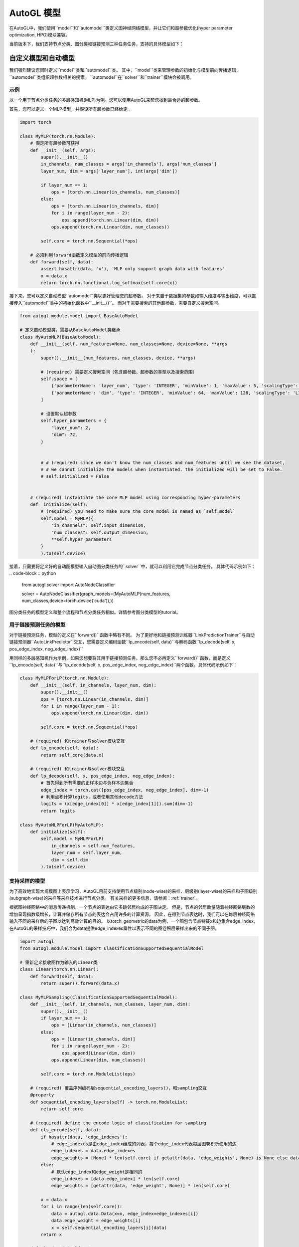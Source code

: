 .. _model:

AutoGL 模型
============
在AutoGL中，我们使用``model``和``automodel``类定义图神经网络模型，并让它们和超参数优化(hyper parameter optimization, HPO)模块兼容。

当前版本下，我们支持节点分类、图分类和链接预测三种任务任务，支持的具体模型如下：

+----------------------+----------------------------+
| 任务                 | 模型                        |
+======================+============================+
| 节点分类              | ``gcn``, ``gat``, ``sage`` |
+----------------------+----------------------------+
| 图分类                | ``gin``, ``topk``          |
+----------------------+----------------------------+
| 链接预测              | ``gcn``, ``gat``, ``sage`` |
+----------------------+----------------------------+

自定义模型和自动模型
------------------
我们强烈建议您同时定义``model``类和``automodel``类。
其中，``model``类来管理参数的初始化与模型前向传播逻辑，``automodel``类组织超参数相关的搜索。
``automodel``在``solver``和``trainer``模块会被调用。

示例
^^^^
以一个用于节点分类任务的多层感知机(MLP)为例。您可以使用AutoGL来帮您找到最合适的超参数。

首先，您可以定义一个MLP模型，并假设所有超参数已经给定。

.. code-block:: python

    import torch

    class MyMLP(torch.nn.Module):
        # 假定所有超参数可获得
        def __init__(self, args):
            super().__init__()
            in_channels, num_classes = args['in_channels'], args['num_classes']
            layer_num, dim = args['layer_num'], int(args['dim'])

            if layer_num == 1:
                ops = [torch.nn.Linear(in_channels, num_classes)]
            else:
                ops = [torch.nn.Linear(in_channels, dim)]
                for i in range(layer_num - 2):
                    ops.append(torch.nn.Linear(dim, dim))
                ops.append(torch.nn.Linear(dim, num_classes))
        
            self.core = torch.nn.Sequential(*ops)
        
        # 必须利用forward函数定义模型的前向传播逻辑
        def forward(self, data):
            assert hasattr(data, 'x'), 'MLP only support graph data with features'
            x = data.x
            return torch.nn.functional.log_softmax(self.core(x))


接下来，您可以定义自动模型``automodel``类以更好管理您的超参数。
对于来自于数据集的参数如输入维度与输出维度，可以直接传入``automodel``类中的初始化函数中``__init__()``。
而对于需要搜索的其他超参数，需要自定义搜索空间。

.. code-block:: python

    from autogl.module.model import BaseAutoModel
    
    # 定义自动模型类，需要从BaseAutoModel类继承
    class MyAutoMLP(BaseAutoModel):
        def __init__(self, num_features=None, num_classes=None, device=None, **args
        ):
            super().__init__(num_features, num_classes, device, **args)

            # (required) 需要定义搜索空间（包含超参数、超参数的类型以及搜索范围）
            self.space = [
                {'parameterName': 'layer_num', 'type': 'INTEGER', 'minValue': 1, 'maxValue': 5, 'scalingType': 'LINEAR'},
                {'parameterName': 'dim', 'type': 'INTEGER', 'minValue': 64, 'maxValue': 128, 'scalingType': 'LINEAR'}
            ]

            # 设置默认超参数
            self.hyper_parameters = {
                "layer_num": 2,
                "dim": 72,
            }


            # # (required) since we don't know the num_classes and num_features until we see the dataset,
            # # we cannot initialize the models when instantiated. the initialized will be set to False.
            # self.initialized = False


        # (required) instantiate the core MLP model using corresponding hyper-parameters
        def _initialize(self):
            # (required) you need to make sure the core model is named as `self.model`
            self.model = MyMLP({
                "in_channels": self.input_dimension,
                "num_classes": self.output_dimension,
                **self.hyper_parameters
            }
            ).to(self.device)

        

接着，只需要将定义好的自动图模型输入自动图分类任务的``solver``中，就可以利用它完成节点分类任务。
具体代码示例如下：
.. code-block :: python

    from autogl.solver import AutoNodeClassifier

    solver = AutoNodeClassifier(graph_models=(MyAutoMLP(num_features, num_classes,device=torch.device('cuda')),))



图分类任务的模型定义和整个流程和节点分类任务相似。详情参考图分类模型的tutorial。


用于链接预测任务的模型
^^^^^^^^^^^^^^^^^^^^

对于链接预测任务，模型的定义在``forward()``函数中略有不同。
为了更好地和链接预测训练器``LinkPredictionTrainer``与自动链接预测器``AutoLinkPredictor``交互，您需要定义编码函数``lp_encode(self, data)``与解码函数``lp_decode(self, x, pos_edge_index, neg_edge_index)``

用同样的多层感知机作为示例，如果您想要将其用于链接预测任务，那么您不必再定义``forward()``函数，而是定义``lp_encode(self, data)``与``lp_decode(self, x, pos_edge_index, neg_edge_index)``两个函数。具体代码示例如下：

.. code-block:: python

    class MyMLPForLP(torch.nn.Module):
        def __init__(self, in_channels, layer_num, dim):
            super().__init__()
            ops = [torch.nn.Linear(in_channels, dim)]
            for i in range(layer_num - 1):
                ops.append(torch.nn.Linear(dim, dim))
        
            self.core = torch.nn.Sequential(*ops)

        # (required) 和trainer与solver模块交互
        def lp_encode(self, data):
            return self.core(data.x)

        # (required) 和trainer与solver模块交互
        def lp_decode(self, x, pos_edge_index, neg_edge_index):
            # 首先得到所有需要的正样本边与负样本边集合
            edge_index = torch.cat([pos_edge_index, neg_edge_index], dim=-1)
            # 利用点积计算logits，或者使用其他decode方法
            logits = (x[edge_index[0]] * x[edge_index[1]]).sum(dim=-1)
            return logits

    class MyAutoMLPForLP(MyAutoMLP):
        def initialize(self):
            self.model = MyMLPForLP(
                in_channels = self.num_features,
                layer_num = self.layer_num,
                dim = self.dim
            ).to(self.device)



支持采样的模型
^^^^^^^^^^^^^
为了高效地实现大规模图上表示学习，AutoGL目前支持使用节点级别(node-wise)的采样、层级别(layer-wise)的采样和子图级别(subgraph-wise)的采样等采样技术进行节点分类。
有关采样的更多信息，请参阅：:ref:`trainer`。

根据图神经网络中的消息传递机制，一个节点的表达由它多跳邻居构成的子图决定。
但是，节点的邻居数量随着神经网络层数的增加呈现指数级增长，计算并储存所有节点的表达会占用许多的计算资源。
因此，在得到节点表达时，我们可以在每层神经网络输入不同的采样后的子图以达到高效计算的目的。
以torch_geometric的data为例，一个图包含节点特征x和边集合edge_index，在AutoGL的采样技巧中，我们会为data提供edge_indexes属性以表示不同的图卷积层采样出来的不同子图。

.. code-block:: python

    import autogl
    from autogl.module.model import ClassificationSupportedSequentialModel

    # 重新定义接收图作为输入的Linear类
    class Linear(torch.nn.Linear):
        def forward(self, data):
            return super().forward(data.x)

    class MyMLPSampling(ClassificationSupportedSequentialModel):
        def __init__(self, in_channels, num_classes, layer_num, dim):
            super().__init__()
            if layer_num == 1:
                ops = [Linear(in_channels, num_classes)]
            else:
                ops = [Linear(in_channels, dim)]
                for i in range(layer_num - 2):
                    ops.append(Linear(dim, dim))
                ops.append(Linear(dim, num_classes))

            self.core = torch.nn.ModuleList(ops)

        # (required) 覆盖序列编码层sequential_encoding_layers()，和sampling交互
        @property
        def sequential_encoding_layers(self) -> torch.nn.ModuleList:
            return self.core
        
        # (required) define the encode logic of classification for sampling
        def cls_encode(self, data):
            if hasattr(data, 'edge_indexes'):
                # edge_indexes是由edge_index组成的列表，每个edge_index代表每层图卷积所使用的边
                edge_indexes = data.edge_indexes
                edge_weights = [None] * len(self.core) if getattr(data, 'edge_weights', None) is None else data.edge_weights
            else:
                # 默认edge_index和edge_weight是相同的
                edge_indexes = [data.edge_index] * len(self.core)
                edge_weights = [getattr(data, 'edge_weight', None)] * len(self.core)

            x = data.x
            for i in range(len(self.core)):
                data = autogl.data.Data(x=x, edge_index=edge_indexes[i])
                data.edge_weight = edge_weights[i]
                x = self.sequential_encoding_layers[i](data)
            return x

        def cls_decode(self, x):
            return torch.nn.functional.log_softmax(x)

